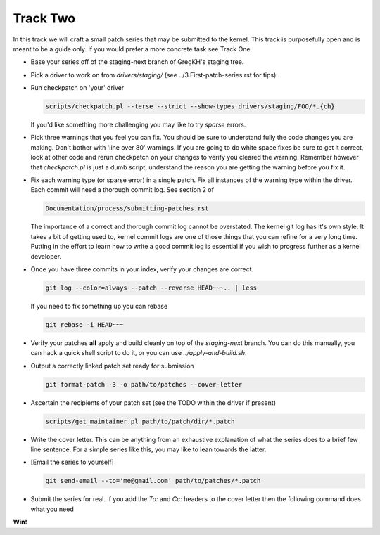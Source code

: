 =========
Track Two
=========

In this track we will craft a small patch series that may be submitted to the kernel. This track is
purposefully open and is meant to be a guide only. If you would prefer a more concrete task see
Track One.

- Base your series off of the staging-next branch of GregKH's staging tree.

- Pick a driver to work on from `drivers/staging/` (see ../3.First-patch-series.rst for tips).

- Run checkpatch on 'your' driver

  .. code:: bash

  	    scripts/checkpatch.pl --terse --strict --show-types drivers/staging/FOO/*.{ch}

  If you'd like something more challenging you may like to try `sparse` errors.

- Pick three warnings that you feel you can fix. You should be sure to understand fully the code
  changes you are making. Don't bother with 'line over 80' warnings. If you are going to do
  white space fixes be sure to get it correct, look at other code and rerun checkpatch on your
  changes to verify you cleared the warning. Remember however that `checkpatch.pl` is just a dumb
  script, understand the reason you are getting the warning before you fix it.

- Fix each warning type (or sparse error) in a single patch. Fix all instances of the warning type
  within the driver. Each commit will need a thorough commit log. See section 2 of 

  .. code::

  	Documentation/process/submitting-patches.rst

  The importance of a correct and thorough commit log cannot be overstated. The kernel git log has
  it's own style. It takes a bit of getting used to, kernel commit logs are one of those things that
  you can refine for a very long time. Putting in the effort to learn how to write a good commit log
  is essential if you wish to progress further as a kernel developer.

- Once you have three commits in your index, verify your changes are correct.

  .. code:: bash

	    git log --color=always --patch --reverse HEAD~~~.. | less 
    
  If you need to fix something up you can rebase

  .. code:: bash

  	    git rebase -i HEAD~~~

- Verify your patches **all** apply and build cleanly on top of the `staging-next` branch. You can do
  this manually, you can hack a quick shell script to do it, or you can use `../apply-and-build.sh`.

- Output a correctly linked patch set ready for submission

  .. code:: bash

  	    git format-patch -3 -o path/to/patches --cover-letter

- Ascertain the recipients of your patch set (see the TODO within the driver if present)

  .. code:: bash

	    scripts/get_maintainer.pl path/to/patch/dir/*.patch  

- Write the cover letter. This can be anything from an exhaustive explanation of what the series
  does to a brief few line sentence. For a simple series like this, you may like to lean towards the
  latter.

- [Email the series to yourself]

  .. code:: bash

	    git send-email --to='me@gmail.com' path/to/patches/*.patch

- Submit the series for real. If you add the `To:` and `Cc:` headers to the cover letter then
  the following command does what you need

  .. code:: bash
  	    git send-email --to-cover --cc-cover path/to/patch/dir/*.patch

**Win!**
